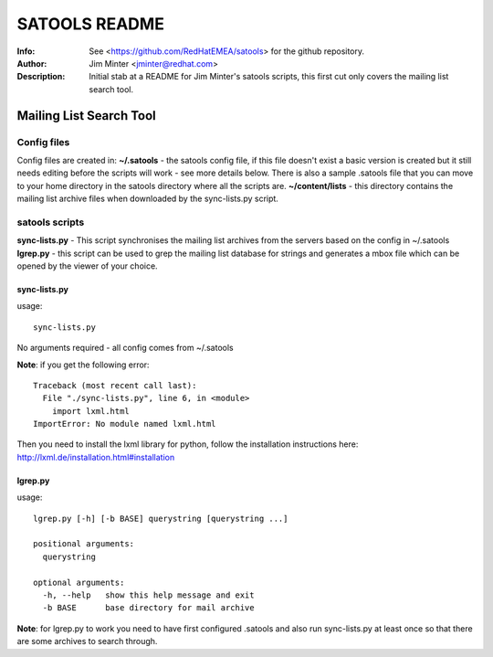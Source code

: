 ==============
SATOOLS README
==============
:Info: See <https://github.com/RedHatEMEA/satools> for the github repository.
:Author: Jim Minter <jminter@redhat.com>
:Description: Initial stab at a README for Jim Minter's satools scripts, this first cut only covers the mailing list search tool.

Mailing List Search Tool
========================

Config files
------------

Config files are created in:
**~/.satools** - the satools config file, if this file doesn't exist a basic version is created but it still needs editing before the scripts will work - see more details below. There is also a sample .satools file that you can move to your home directory in the satools directory where all the scripts are.
**~/content/lists** - this directory contains the mailing list archive files when downloaded by the sync-lists.py script.

satools scripts
---------------

**sync-lists.py** - This script synchronises the mailing list archives from the servers based on the config in ~/.satools
**lgrep.py** - this script can be used to grep the mailing list database for strings and generates a mbox file which can be opened by the viewer of your choice.

sync-lists.py
~~~~~~~~~~~~~

usage::

    sync-lists.py

No arguments required - all config comes from ~/.satools

**Note**: if you get the following error::

    Traceback (most recent call last):
      File "./sync-lists.py", line 6, in <module>
        import lxml.html
    ImportError: No module named lxml.html

Then you need to install the lxml library for python, follow the installation instructions here: http://lxml.de/installation.html#installation

lgrep.py
~~~~~~~~

usage::

    lgrep.py [-h] [-b BASE] querystring [querystring ...]

    positional arguments:
      querystring

    optional arguments:
      -h, --help   show this help message and exit
      -b BASE      base directory for mail archive

**Note**: for lgrep.py to work you need to have first configured .satools and also run sync-lists.py at least once so that there are some archives to search through.



